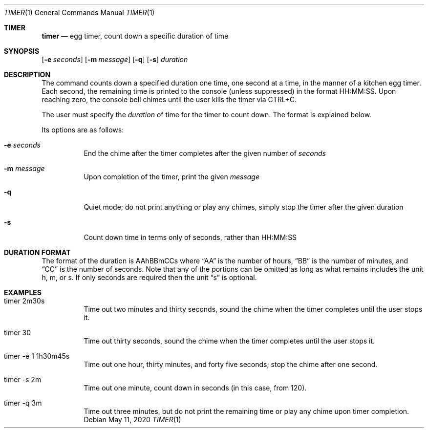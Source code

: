.Dd May 11, 2020
.Dt TIMER 1
.Os
.Sh TIMER
.Nm timer
.Nd egg timer, count down a specific duration of time
.Sh SYNOPSIS
.Nm
.Op Fl e Ar seconds
.Op Fl m Ar message
.Op Fl q
.Op Fl s
.Ar duration
.Sh DESCRIPTION
The
.Nm
command counts down a specified duration one time, one second at a time, in the
manner of a kitchen egg timer. Each second, the remaining time is printed to
the console (unless suppressed) in the format HH:MM:SS. Upon reaching zero,
the console bell chimes until the user kills the timer via CTRL+C.
.Pp
The user must specify the
.Ar duration
of time for the timer to count down. The format is explained below.
.Pp
Its options are as follows:
.Bl -tag -width Ds
.It Fl e Ar seconds
End the chime after the timer completes after the given number of
.Ar seconds
.It Fl m Ar message
Upon completion of the timer, print the given
.Ar message
.It Fl q
Quiet mode; do not print anything or play any chimes, simply stop the timer
after the given duration
.It Fl s
Count down time in terms only of seconds, rather than HH:MM:SS
.El
.Sh DURATION FORMAT
The format of the duration is AAhBBmCCs where
.Dq AA
is the number of hours,
.Dq BB
is the number of minutes, and
.Dq CC
is the number of seconds. Note that any of the portions can be omitted as long
as what remains includes the unit h, m, or s. If only seconds are required then
the unit
.Dq s
is optional.
.Sh EXAMPLES
.Bl -tag -width Ds
.It timer 2m30s
Time out two minutes and thirty seconds, sound the chime when the timer
completes until the user stops it.
.It timer 30
Time out thirty seconds, sound the chime when the timer completes until the
user stops it.
.It timer -e 1 1h30m45s
Time out one hour, thirty minutes, and forty five seconds; stop the chime after
one second.
.It timer -s 2m
Time out one minute, count down in seconds (in this case, from 120).
.It timer -q 3m
Time out three minutes, but do not print the remaining time or play any chime
upon timer completion.
.El
